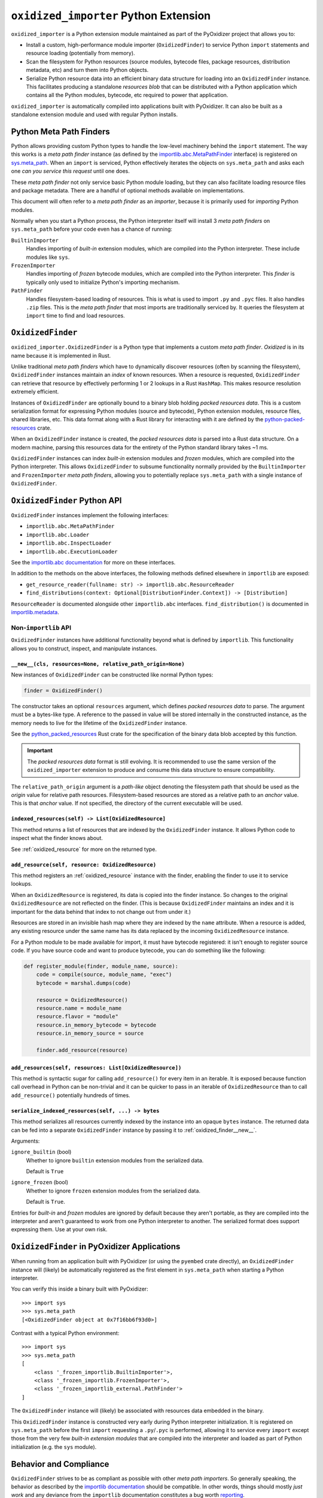 .. _oxidized_importer:

======================================
``oxidized_importer`` Python Extension
======================================

``oxidized_importer`` is a Python extension module maintained as part of
the PyOxidizer project that allows you to:

* Install a custom, high-performance module importer (``OxidizedFinder``)
  to service Python ``import`` statements and resource loading (potentially
  from memory).
* Scan the filesystem for Python resources (source modules, bytecode
  files, package resources, distribution metadata, etc) and turn them
  into Python objects.
* Serialize Python resource data into an efficient binary data structure
  for loading into an ``OxidizedFinder`` instance. This facilitates
  producing a standalone *resources blob* that can be distributed with
  a Python application which contains all the Python modules, bytecode,
  etc required to power that application.

``oxidized_importer`` is automatically compiled into applications built
with PyOxidizer. It can also be built as a standalone extension module and
used with regular Python installs.

Python Meta Path Finders
========================

Python allows providing custom Python types to handle the low-level
machinery behind the ``import`` statement. The way this works is a
*meta path finder* instance (as defined by the
`importlib.abc.MetaPathFinder <https://docs.python.org/3/library/importlib.html#importlib.abc.MetaPathFinder>`_
interface) is registered on
`sys.meta_path <https://docs.python.org/3/library/sys.html#sys.meta_path>`_.
When an ``import`` is serviced, Python effectively iterates the objects
on ``sys.meta_path`` and asks each one *can you service this request*
until one does.

These *meta path finder* not only service basic Python module loading,
but they can also facilitate loading resource files and package metadata.
There are a handful of optional methods available on implementations.

This document will often refer to a *meta path finder* as an *importer*,
because it is primarily used for *importing* Python modules.

Normally when you start a Python process, the Python interpreter itself
will install 3 *meta path finders* on ``sys.meta_path`` before your
code even has a chance of running:

``BuiltinImporter``
   Handles importing of *built-in* extension modules, which are compiled
   into the Python interpreter. These include modules like ``sys``.
``FrozenImporter``
   Handles importing of *frozen* bytecode modules, which are compiled
   into the Python interpreter. This *finder* is typically only used
   to initialize Python's importing mechanism.
``PathFinder``
   Handles filesystem-based loading of resources. This is what is used
   to import ``.py`` and ``.pyc`` files. It also handles ``.zip`` files.
   This is the *meta path finder* that most imports are traditionally
   serviced by. It queries the filesystem at ``import`` time to find
   and load resources.

``OxidizedFinder``
==================

``oxidized_importer.OxidizedFinder`` is a Python type that implements a
custom *meta path finder*. *Oxidized* is in its name because it is
implemented in Rust.

Unlike traditional *meta path finders* which have to dynamically
discover resources (often by scanning the filesystem), ``OxidizedFinder``
instances maintain an *index* of known resources. When a resource is
requested, ``OxidizedFinder`` can retrieve that resource by effectively
performing 1 or 2 lookups in a Rust ``HashMap``. This makes resource
resolution extremely efficient.

Instances of ``OxidizedFinder`` are optionally bound to a binary blob
holding *packed resources data*. This is a custom serialization format
for expressing Python modules (source and bytecode), Python extension
modules, resource files, shared libraries, etc. This data format
along with a Rust library for interacting with it are defined by the
`python-packed-resources <https://crates.io/crates/python-packed-resources>`_
crate.

When an ``OxidizedFinder`` instance is created, the *packed resources
data* is parsed into a Rust data structure. On a modern machine, parsing
this resources data for the entirety of the Python standard library
takes ~1 ms.

``OxidizedFinder`` instances can index *built-in* extension modules
and *frozen* modules, which are compiled into the Python interpreter. This
allows ``OxidizedFinder`` to subsume functionality normally provided by
the ``BuiltinImporter`` and ``FrozenImporter`` *meta path finders*,
allowing you to potentially replace ``sys.meta_path`` with a single
instance of ``OxidizedFinder``.

``OxidizedFinder`` Python API
=============================

``OxidizedFinder`` instances implement the following interfaces:

* ``importlib.abc.MetaPathFinder``
* ``importlib.abc.Loader``
* ``importlib.abc.InspectLoader``
* ``importlib.abc.ExecutionLoader``

See the `importlib.abc documentation <https://docs.python.org/3/library/importlib.html#module-importlib.abc>`_
for more on these interfaces.

In addition to the methods on the above interfaces, the following methods
defined elsewhere in ``importlib`` are exposed:

* ``get_resource_reader(fullname: str) -> importlib.abc.ResourceReader``
* ``find_distributions(context: Optional[DistributionFinder.Context]) -> [Distribution]``

``ResourceReader`` is documented alongside other ``importlib.abc`` interfaces.
``find_distribution()`` is documented in
`importlib.metadata <https://docs.python.org/3/library/importlib.metadata.html>`_.

Non-``importlib`` API
---------------------

``OxidizedFinder`` instances have additional functionality beyond what
is defined by ``importlib``. This functionality allows you to construct,
inspect, and manipulate instances.

.. _oxidized_finder__new__:

``__new__(cls, resources=None, relative_path_origin=None)``
^^^^^^^^^^^^^^^^^^^^^^^^^^^^^^^^^^^^^^^^^^^^^^^^^^^^^^^^^^^

New instances of ``OxidizedFinder`` can be constructed like normal
Python types:

.. code-block:: python

    finder = OxidizedFinder()

The constructor takes an optional ``resources`` argument, which defines
*packed resources data* to parse. The argument must be a bytes-like type.
A reference to the passed in value will be stored internally in the
constructed instance, as the memory needs to live for the lifetime of
the ``OxidizedFinder`` instance.

See the `python_packed_resources <https://docs.rs/python-packed-resources/0.1.0/python_packed_resources/>`_
Rust crate for the specification of the binary data blob accepted by this
function.

.. important::

   The *packed resources data* format is still evolving. It is recommended
   to use the same version of the ``oxidized_importer`` extension to
   produce and consume this data structure to ensure compatibility.

The ``relative_path_origin`` argument is a *path-like* object denoting the
filesystem path that should be used as the *origin* value for relative path
resources. Filesystem-based resources are stored as a relative path to an
*anchor* value. This is that *anchor* value. If not specified, the directory
of the current executable will be used.

.. _oxidized_finder_indexed_resources:

``indexed_resources(self) -> List[OxidizedResource]``
^^^^^^^^^^^^^^^^^^^^^^^^^^^^^^^^^^^^^^^^^^^^^^^^^^^^^

This method returns a list of resources that are indexed by the
``OxidizedFinder`` instance. It allows Python code to inspect what
the finder knows about.

See :ref:`oxidized_resource` for more on the returned type.

.. _oxidized_finder_add_resource:

``add_resource(self, resource: OxidizedResource)``
^^^^^^^^^^^^^^^^^^^^^^^^^^^^^^^^^^^^^^^^^^^^^^^^^^

This method registers an :ref:`oxidized_resource` instance with the finder,
enabling the finder to use it to service lookups.

When an ``OxidizedResource`` is registered, its data is copied into the
finder instance. So changes to the original ``OxidizedResource`` are not
reflected on the finder. (This is because ``OxidizedFinder`` maintains an
index and it is important for the data behind that index to not change
out from under it.)

Resources are stored in an invisible hash map where they are indexed by
the ``name`` attribute. When a resource is added, any existing resource
under the same name has its data replaced by the incoming ``OxidizedResource``
instance.

For a Python module to be made available for import, it must have
bytecode registered: it isn't enough to register source code. If you have
source code and want to produce bytecode, you can do something like the
following:

.. code-block:: python

   def register_module(finder, module_name, source):
       code = compile(source, module_name, "exec")
       bytecode = marshal.dumps(code)

       resource = OxidizedResource()
       resource.name = module_name
       resource.flavor = "module"
       resource.in_memory_bytecode = bytecode
       resource.in_memory_source = source

       finder.add_resource(resource)

``add_resources(self, resources: List[OxidizedResource])``
^^^^^^^^^^^^^^^^^^^^^^^^^^^^^^^^^^^^^^^^^^^^^^^^^^^^^^^^^^

This method is syntactic sugar for calling ``add_resource()`` for every
item in an iterable. It is exposed because function call overhead in Python
can be non-trivial and it can be quicker to pass in an iterable of
``OxidizedResource`` than to call ``add_resource()`` potentially hundreds
of times.

.. _oxidized_finder_serialize_indexed_resources:

``serialize_indexed_resources(self, ...) -> bytes``
^^^^^^^^^^^^^^^^^^^^^^^^^^^^^^^^^^^^^^^^^^^^^^^^^^^

This method serializes all resources currently indexed by the instance
into an opaque ``bytes`` instance. The returned data can be fed into a
separate ``OxidizedFinder`` instance by passing it to
:ref:`oxidized_finder__new__`.

Arguments:

``ignore_builtin`` (bool)
   Whether to ignore ``builtin`` extension modules from the serialized data.

   Default is ``True``

``ignore_frozen`` (bool)
   Whether to ignore ``frozen`` extension modules from the serialized data.

   Default is ``True``.

Entries for *built-in* and *frozen* modules are ignored by default because
they aren't portable, as they are compiled into the interpreter and aren't
guaranteed to work from one Python interpreter to another. The serialized
format does support expressing them. Use at your own risk.

``OxidizedFinder`` in PyOxidizer Applications
=============================================

When running from an application built with PyOxidizer (or using the
``pyembed`` crate directly), an ``OxidizedFinder`` instance will (likely)
be automatically registered as the first element in ``sys.meta_path`` when
starting a Python interpreter.

You can verify this inside a binary built with PyOxidizer::

   >>> import sys
   >>> sys.meta_path
   [<OxidizedFinder object at 0x7f16bb6f93d0>]

Contrast with a typical Python environment::

   >>> import sys
   >>> sys.meta_path
   [
       <class '_frozen_importlib.BuiltinImporter'>,
       <class '_frozen_importlib.FrozenImporter'>,
       <class '_frozen_importlib_external.PathFinder'>
   ]

The ``OxidizedFinder`` instance will (likely) be associated with resources
data embedded in the binary.

This ``OxidizedFinder`` instance is constructed very early during Python
interpreter initialization. It is registered on ``sys.meta_path`` before
the first ``import`` requesting a ``.py``/``.pyc`` is performed, allowing
it to service every ``import`` except those from the very few *built-in
extension modules* that are compiled into the interpreter and loaded as
part of Python initialization (e.g. the ``sys`` module).

Behavior and Compliance
=======================

``OxidizedFinder`` strives to be as compliant as possible with other *meta
path importers*. So generally speaking, the behavior as described by the
`importlib documentation <https://docs.python.org/3/library/importlib.html>`_
should be compatible. In other words, things should mostly *just work*
and any deviance from the ``importlib`` documentation constitutes a bug
worth `reporting <https://github.com/indygreg/PyOxidizer/issues>`_.

That being said, ``OxidizedFinder``'s approach to loading resources is
drastically different from more traditional means, notably loading files
from the filesystem. PyOxidizer breaks a lot of assumptions about how things
have worked in Python and there is some behavior that may seem odd or
in violation of documented behavior in Python.

The sections below attempt to call out known areas where ``OxidizedFinder``
deviates from typical behavior.

.. _no_file:

``__file__`` and ``__cached__`` Module Attributes
-------------------------------------------------

Python modules typically have a ``__file__`` attribute holding a ``str``
defining the filesystem path the source module was imported from (usually
a path to a ``.py`` file). There is also the similar - but lesser known -
``__cached__`` attribute holding the filesystem path of the bytecode module
(usually the path to a ``.pyc`` file).

.. important::

   ``OxidizedFinder`` will not set either attribute when importing modules
   from memory.

These attributes are not set because it isn't obvious what the values
should be! Typically, ``__file__`` is used by Python as an anchor point
to derive the path to some other file. However, when loading modules
from memory, the traditional filesystem hierarchy of Python modules
does not exist. In the opinion of PyOxidizer's maintainer, exposing
``__file__`` would be *lying* and this would cause more potential for
harm than good.

While we may make it possible to define ``__file__`` (and ``__cached__``)
on modules imported from memory someday, we do not yet support this.

``OxidizedFinder`` does, however, set ``__file__`` and ``__cached__``
on modules imported from the filesystem. See
:ref:`packaging_resource_locations` for more on registering files for
filesystem loading. So, a workaround to restore these missing attributes
is to avoid in-memory loading.

.. note::

   Use of ``__file__`` is commonly encountered in code loading *resource
   files*. See :ref:`resource_files` for more on this topic, including
   how to port code to more modern Python APIs for loading resources.

``__path__`` Module Attribute
-----------------------------

Python modules that are also packages must have a ``__path__`` attribute
containing an iterable of ``str``. The iterable can be empty.

If a module is imported from the filesystem, ``OxidizedFinder`` will
set ``__path__`` to the parent directory of the module's file, just like
the standard filesystem importer would.

If a module is imported from memory, ``__path__`` will be set to the
path of the current executable joined with the package name. e.g. if
the current executable is ``/usr/bin/myapp`` and the module/package name
is ``foo.bar``, ``__path__`` will be ``["/usr/bin/myapp/foo/bar"]``.
On Windows, paths might look like ``C:\dev\myapp.exe\foo\bar``.

Python's ``zipimport`` importer uses the same approach for modules
imported from zip files, so there is precedence for ``OxidizedFinder``
doing things this way.

``ResourceReader`` Compatibility
--------------------------------

``ResourceReader`` has known compatibility differences with Python's default
filesystem-based importer. See :ref:`resource_reader_support` for details.

``ResourceLoader`` Compatibility
--------------------------------

The ``ResourceLoader`` interface is implemented but behavior of
``get_data(path)`` has some variance with Python's filesystem-based importer.

See :ref:`resource_loader_support` for details.

.. note::

   ``ResourceLoader`` is deprecated as of Python 3.7. Code should be ported
   to ``ResourceReader`` / ``importlib.resources`` if possible.

.. _packaging_importlib_metadata_compatibility:

``importlib.metadata`` Compatibility
------------------------------------

``OxidizedFinder`` implements ``find_distributions()`` and therefore provides
the required hook for ``importlib.metadata`` to resolve ``Distribution``
instances. However, the returned objects do not implement the full
``Distribution`` interface.

This is because there is no available ``Distribution`` base class in Python
3.7 for PyOxidizer to extend with its custom functionality. We could
implement all of this functionality, but it would be a lot of work: it
would be easier to wait until PyOxidizer requires Python 3.8 and then we
can use the types in ``importlib.metadata`` directly.

The ``PyOxidizerDistribution`` instances returned by
``OxidizedFinder.find_distributions()`` have the following behavior:

* ``read_text(filename)`` will return a ``str`` on success or raise
  ``IOError`` on failure.
* The ``metadata`` property will return an ``email.message.Message`` instance
  from the parsed ``METADATA`` or ``PKG-INFO`` file, just like the standard
  library. ``IOError`` will be raised if these metadata files cannot be found.
* The ``version`` property will resolve to a ``str`` on success or raise
  ``IOError`` on failure to resolve ``metadata``.
* The ``entry_points``, ``files``, and ``requires`` properties/attributes
  will raise ``NotImplementedError`` on access.

In addition, ``OxidizedFinder.find_distributions()`` ignores the ``path``
attribute of the passed ``Context`` instance. Only the ``name`` attribute
is consulted. If ``name`` is ``None``, all packages with registered
distribution files will be returned. Otherwise the returned ``list``
contains at most 1 ``PyOxidizerDistribution`` corresponding to the
requested package ``name``.

.. _oxidized_resource:

``OxidizedResource`` Python Type
================================

The ``OxidizedResource`` Python type represents a *resource* that is indexed
by a ``OxidizedFinder`` instance.

Each instance represents a named entity with associated metadata and data.
e.g. an instance can represent a Python module with associated source and
bytecode.

New instances can be constructed via ``OxidizedResource()``. This will return
an instance whose ``flavor = "none"`` and ``name = ""``. All properties will
be ``None`` or ``false``.

Properties
----------

The following properties/attributes exist on ``OxidizedResource`` instances:

``flavor``
   A ``str`` describing the *flavor* of this resource.
   See :ref:`oxidized_resource_flavors` for more.

``name``
   The ``str`` name of the resource.

``is_package``
   A ``bool`` indicating if this resource is a Python package.

``is_namespace_package``
   A ``bool`` indicating if this resource is a Python namespace package.

``in_memory_source``
   ``bytes`` or ``None`` holding Python module source code that should be
   imported from memory.

``in_memory_bytecode``
   ``bytes`` or ``None`` holding Python module bytecode that should be
   imported from memory.

   This is raw Python bytecode, as produced from the ``marshal`` module.
   ``.pyc`` files have a header before this data that will need to be
   stripped should you want to move data from a ``.pyc`` file into this
   field.

``in_memory_bytecode_opt1``
   ``bytes`` or ``None`` holding Python module bytecode at optimization level 1
   that should be imported from memory.

   This is raw Python bytecode, as produced from the ``marshal`` module.
   ``.pyc`` files have a header before this data that will need to be
   stripped should you want to move data from a ``.pyc`` file into this
   field.

``in_memory_bytecode_opt2``
   ``bytes`` or ``None`` holding Python module bytecode at optimization level 2
   that should be imported from memory.

   This is raw Python bytecode, as produced from the ``marshal`` module.
   ``.pyc`` files have a header before this data that will need to be
   stripped should you want to move data from a ``.pyc`` file into this
   field.

``in_memory_extension_module_shared_library``
   ``bytes`` or ``None`` holding native machine code defining a Python extension
   module shared library that should be imported from memory.

``in_memory_package_resources``
   ``dict[str, bytes]`` or ``None`` holding resource files to make available to
   the ``importlib.resources`` APIs via in-memory data access. The ``name`` of
   this object will be a Python package name. Keys in this dict are virtual
   filenames under that package. Values are raw file data.

``in_memory_distribution_resources``
   ``dict[str, bytes]`` or ``None`` holding resource files to make available to
   the ``importlib.metadata`` API via in-memory data access. The ``name`` of
   this object will be a Python package name. Keys in this dict are virtual
   filenames. Values are raw file data.

``in_memory_shared_library``
   ``bytes`` or ``None`` holding a shared library that should be imported from
   memory.

``shared_library_dependency_names``
   ``list[str]`` or ``None`` holding the names of shared libraries that this
   resource depends on. If this resource defines a loadable shared library,
   this list can be used to express what other shared libraries it depends on.

``relative_path_module_source``
   ``pathlib.Path`` or ``None`` holding the relative path to Python module
   source that should be imported from the filesystem.

``relative_path_module_bytecode``
   ``pathlib.Path`` or ``None`` holding the relative path to Python module
   bytecode that should be imported from the filesystem.

``relative_path_module_bytecode_opt1``
   ``pathlib.Path`` or ``None`` holding the relative path to Python module
   bytecode at optimization level 1 that should be imported from the filesystem.

``relative_path_module_bytecode_opt1``
   ``pathlib.Path`` or ``None`` holding the relative path to Python module
   bytecode at optimization level 2 that should be imported from the filesystem.

``relative_path_extension_module_shared_library``
   ``pathlib.Path`` or ``None`` holding the relative path to a Python extension
   module that should be imported from the filesystem.

``relative_path_package_resources``
   ``dict[str, pathlib.Path]`` or ``None`` holding resource files to make
   available to the ``importlib.resources`` APIs via filesystem access. The
   ``name`` of this object will be a Python package name. Keys in this dict are
   filenames under that package. Values are relative paths to files from which
   to read data.

``relative_path_distribution_resources``
   ``dict[str, pathlib.Path]`` or ``None`` holding resource files to make
   available to the ``importlib.metadata`` APIs via filesystem access. The
   ``name`` of this object will be a Python package name. Keys in this dict are
   filenames under that package. Values are relative paths to files from which
   to read data.

Property getters return a copy of data backed by a data structure not
exposed to Python.

.. warning::

   Mutations on values return by properties will **not** mutate the
   underlying ``OxidizedResource`` instance. You **must reassign a new
   value to persist changes**.

For example, ``resource.in_memory_package_resources["foo"] = b"foo"``
will create a new ``dict`` to service the ``in_memory_package_resources``
attribute access. Then, a new key will be inserted into that ``dict``.
This ``dict`` will be immediately thrown away because it was created
to service the attribute access and isn't stored in the underlying
data structure.

.. _oxidized_resource_flavors:

``OxidizedResource`` Flavors
----------------------------

Each ``OxidizedResource`` instance describes a particular type of resource.
The type is indicated by a ``flavor`` property on the instance.

The following flavors are defined:

``none``
   There is no resource flavor (you shouldn't see this).

``module``
   A Python module. These typically have source or bytecode attached.

   Modules can also be packages. In this case, they can hold additional
   data, such as a mapping of resource files.

``built-in``
   A built-in extension module. These represent Python extension modules
   that are compiled into the application and don't exist as separate
   shared libraries.

``frozen``
   A frozen Python module. These are Python modules whose bytecode is
   compiled into the application.

``extension``
   A Python extension module. These are shared libraries that can be loaded
   to provide additional modules to Python.

``shared_library``
   A shared library. e.g. a ``.so`` or ``.dll``.

.. _python_resource_types:

Python Types Representing Python Resources
==========================================

``oxidized_importer`` defines Python types which represent specific types
of Python *resources*. These types are documented in the sections below.

.. important::

   All types are backed by Rust structs and all properties return copies
   of the data. This means that if you mutate a Python variable that was
   obtained from an instance's property, that mutation won't be reflected
   in the backing Rust struct.

``PythonModuleSource``
----------------------

The ``oxidized_importer.PythonModuleSource`` type represents Python module
source code. e.g. a ``.py`` file.

Instances have the following properties:

``module`` (``str``)
   The fully qualified Python module name. e.g. ``my_package.foo``.

``source`` (``bytes``)
   The source code of the Python module.

   Note that source code is stored as ``bytes``, not ``str``. Most Python
   source is stored as ``utf-8``, so you can ``.encode("utf-8")`` or
   ``.decode("utf-8")`` to convert between ``bytes`` and ``str``.

``is_package`` (``bool``)
   This this module is a Python package.

``PythonModuleBytecode``
------------------------

The ``oxidized_importer.PythonModuleBytecode`` type represents Python
module bytecode. e.g. what a ``.pyc`` file holds (but without the header
that a ``.pyc`` file has).

Instances have the following properties:

``module`` (``str``)
   The fully qualified Python module name.

``bytecode`` (``bytes``)
   The bytecode of the Python module.

   This is what you would get by compiling Python source code via
   something like ``marshal.dumps(compile(source, "exe"))``. The bytecode
   does **not** contain a header, like what would be found in a ``.pyc``
   file.

``optimize_level`` (``int``)
   The bytecode optimization level. Either ``0``, ``1``, or ``2``.

``is_package`` (``bool``)
   Whether this module is a Python package.

``PythonExtensionModule``
-------------------------

The ``oxidized_importer.PythonExtensionModule`` type represents a
Python extension module. This is a shared library defining a Python
extension implemented in native machine code that can be loaded into
a process and defines a Python module. Extension modules are typically
defined by ``.so``, ``.dylib``, or ``.pyd`` files.

Instances have the following properties:

``name`` (``str``)
   The name of the extension module.

.. note::

   Properties of this type are read-only.

``PythonPackageResource``
-------------------------

The ``oxidized_importer.PythonPackageResource`` type represents a non-module
*resource* file. These are files that live next to Python modules that
are typically accessed via the APIs in ``importlib.resources``.

Instances have the following properties:

``package`` (``str``)
   The name of the leaf-most Python package this resource is associated with.

   With ``OxidizedFinder``, an ``importlib.abc.ResourceReader`` associated
   with this package will be used to load the resource.

``name`` (``str``)
   The name of the resource within its ``package``. This is typically the
   filename of the resource. e.g. ``resource.txt`` or ``child/foo.png``.

``data`` (``bytes``)
   The raw binary content of the resource.

``PythonPackageDistributionResource``
-------------------------------------

The ``oxidized_importer.PythonPackageDistributionResource`` type represents
a non-module *resource* file living in a package distribution directory
(e.g. ``<package>-<version>.dist-info`` or ``<package>-<version>.egg-info``).
These resources are typically accessed via the APIs in ``importlib.metadata``.

Instances have the following properties:

``package`` (``str``)
   The name of the Python package this resource is associated with.

``version`` (``str``)
   Version string of Python package this resource is associated with.

``name`` (``str``)
   The name of the resource within the metadata distribution. This is
   typically the filename of the resource. e.g. ``METADATA``.

``data`` (``bytes``)
   The raw binary content of the resource.

Resource Scanning APIs
======================

.. _find_resources_in_path:

``find_resources_in_path(path)``
--------------------------------

The ``oxidized_importer.find_resources_in_path()`` function will scan the
specified filesystem path and return an iterable of objects representing
found resources. Those objects will by 1 of the types documented in
:ref:`python_resource_types`.

Only directories can be scanned.

To discover all filesystem based resources that Python's ``PathFinder``
*meta path finder* would (with the exception of ``.zip`` files), try the
following:

.. code-block:: python

   import os
   import oxidized_importer
   import sys

   resources = []
   for path in sys.path:
       if os.path.isdir(path):
           resources.extend(oxidized_importer.find_resources_in_path(path))

``OxidizedResourceCollector`` Python Type
=========================================

The ``oxidized_importer.OxidizedResourceCollector`` type provides functionality
for turning instances of :ref:`python_resource_types` into a collection
of ``OxidizedResource`` for loading into an ``OxidizedFinder`` instance. It
exists as a convenience, as working with individual ``OxidizedResource``
instances can be rather cumbersome.

Instances can be constructed by passing a ``policy=<str>`` argument defining
the resources policy for this collector. The string values are the same
as recognized by PyOxidizer's config files and are documented at
:ref:`config_python_resources_policy`.

e.g. to create a collector that only marks resources for in-memory loading:

.. code-block:: python

   import oxidized_importer

   collector = oxidized_importer.OxidizedResourceCollector(policy="in-memory-only")

Instances of ``OxidizedResourceCollector`` have the following properties:

``policy`` (``str``)
   Exposes the policy string this instance was constructed with. This property
   is read-only.

Methods are documented in the following sections.

``add_in_memory(resource)``
---------------------------

``OxidizedResourceCollector.add_in_memory(resource)`` adds a Python resource
type (``PythonModuleSource``, ``PythonModuleBytecode``, etc) to the collector
and marks it for loading via in-memory mechanisms.

``add_filesystem_relative(prefix, resource)``
---------------------------------------------

``OxidizedResourceCollector.add_filesystem_relative(prefix, resource)`` adds a
Python resource type (``PythonModuleSource``, ``PythonModuleBytecode``, etc) to
the collector and marks it for loading via a relative path next to some
*origin* path (as specified to the ``OxidizedFinder``). That relative path
can have a ``prefix`` value prepended to it. If no prefix is desired and you
want the resource placed next to the *origin*, use an empty ``str`` for
``prefix``.

``oxidize()``
-------------

``OxidizedResourceCollector.oxidize()`` takes all the resources collected so
far and turns them into data structures to facilitate later use.

The return value is a tuple of
``(List[OxidizedResource], List[Tuple[pathlib.Path, bytes, bool]])``.

The first element in the tuple is a list of ``OxidizedResource`` instances.

The second is a list of 3-tuples containing the relative filesystem
path for a file, the content to write to that path, and whether the file
should be marked as executable.

.. _oxidized_importer_freezing:

*Freezing* Applications with ``oxidized_importer``
--------------------------------------------------

``oxidized_importer`` can be used to create and run *frozen* Python
applications, where Python resources data (module source and bytecode,
etc) is *frozen*/packaged and distributed next to your *application*.

This is conceptually similar to what PyOxidizer does. The major
difference is that PyOxidizer will package and distribute a Python
distribution with your application: when only ``oxidized_importer`` is being
used, the Python distribution is provided by some other means (it is
typically already installed on the system). This makes ``oxidized_importer``
a light-weight alternative to PyOxidizer for scenarios where PyOxidizer
isn't suitable or viable.

The steps for *freezing* an application all look the same:

1. Load ``OxidizedResource`` instances into an ``OxidizedFinder`` instance
   so they are indexed.
2. Serialize indexed resources.
3. Write the serializes resources blob somewhere along with any
   files (if using filesystem-based loading).
4. Somehow make that resources blob available to others (you could
   add it as a *resource* file in your Python package for example).
5. From your application, construct an ``OxidizedFinder`` instance and
   load the resources blob you generated.
6. Register the ``OxidizedFinder`` instance as the first element on
   ``sys.meta_path``.

Here's what that may look like.

In your *build* process, you'll need to index resources and serialize
them. You can construct ``OxidizedResource`` instances directly and hand
them off to an ``OxidizedFinder`` instance. But you'll probably want to
use ``OxidizedResourceCollector`` to make this simpler.

Try something like the following:

.. code-block:: python

   import os
   import stat
   import sys

   import oxidized_importer

   # Create a collector to help with managing resources.
   collector = oxidized_importer.OxidizedResourceCollector(policy="in-memory-only")

   # Add all known Python resources by scanning sys.path.
   # Note: this will pull in the Python standard library and
   # any other installed packages, which may not be desirable!
   for path in sys.path:
       # Only directories can be scanned by oxidized_importer.
       if os.path.isdir(path):
           for resource in oxidized_importer.find_resources_in_path(path):
               collector.add_in_memory(resource)

   # Turn the collected resources into ``OxidizedResource`` and file
   # install rules.
   resources, file_installs = collector.oxidize()

   # Now index the resources so we can serialize them.
   finder = oxidized_importer.OxidizedFinder()
   finder.add_resources(resources)

   # Turn the indexed resources into an opaque blob.
   packed_data = finder.serialize_indexed_resources()

   # Write out that data somewhere.
   with open("oxidized_resources", "wb") as fh:
       fh.write(packed_data)

   # Then for all the file installs, materialize those files.
   for (path, data, executable) in file_installs:
       path.parent.mkdir(parents=True, exist_ok=True)

       with path.open("wb") as fh:
           fh.write(data)

       if executable:
           path.chmod(path.stat().st_mode | stat.S_IEXEC)

At this point, you've collected all known Python resources and written
out a data structure describing them all. For resources targeting in-memory
loading, the content of those resources is embedded in the data structure.
For resources targeting filesystem-relative loading, the data structure
contains the relative path to those resources. And you've written out the
files in the locations where those relative paths point to.

Now, from our *application* code, we need to load the resources
and register the custom importer with Python:

.. code-block:: python

   import os
   import sys

   import oxidized_importer

   # Load the resources data into memory.
   with open("oxidized_resources", "rb") as fh:
       packed_data = fh.read()

   # Load those resources into an instance of our custom importer. This
   # will read the index in the passed data structure and make all
   # resources immediately available for importing.
   finder = oxidized_importer.OxidizedFinder(resources=packed_data)

   # If the relative path of filesystem-based resources is not relative
   # to the current executable (which is likely the ``python3`` executable),
   # you'll need to set ``origin`` to the directory the resources are
   # relative to.
   finder = oxidized_importer.OxidizedFinder(
       resources=packed_data,
       relative_path_origin=os.path.dirname(os.path.abspath(__file__)),
   )

   # Register the meta path finder as the first item, making it the
   # first finder that is consulted.
   sys.meta_path.insert(0, finder)

   # At this point, you should be able to ``import`` modules defined
   # in the resources data!

Common Issues
-------------

Extension Modules Support
^^^^^^^^^^^^^^^^^^^^^^^^^

Unlike PyOxidizer, ``OxidizedResourceCollector`` isn't (yet) as intelligent
about how to handle extension modules (standalone machine native
shared libraries). And even PyOxidizer's support for extension modules can
be brittle.

One notable difference between PyOxidizer and ``OxidizedResourceCollector``
is PyOxidizer is able to determine whether importing extension modules
from memory is supported and is able to automatically redirect an extension
module to filesystem-based loading if not supported.
``OxidizedResourceCollector`` is *dumb* and adds resources where you tell it
to.

``OxidizedFinder`` supports loading extension modules from memory on Windows.
But everywhere else, this isn't supported and will result in an
``ImportError`` if you index an extension module for in-memory loading.

To work around this deficiency, you'll want to mark extension modules as
loaded from the filesystem unless you are on Windows. Try something
like this:

.. code-block:: python

   import oxidized_importer

   collector = oxidized_importer.OxidizedResourceCollector(
       policy="prefer-in-memory-fallback-filesystem-relative:"
   )

   # Redirect extension modules to the filesystem and everything else to
   # memory.
   for resource in oxidized_importer(find_resources_in_path("/path/to/resources")):
       if isinstance(resource, oxidized_importer.PythonExtensionModule):
           collector.add_filesystem_relative("lib", resource)
       else:
           collector.add_in_memory(resource)

Resource Scanning Descends Into ``site-packages``
-------------------------------------------------

``oxidized_importer.find_resources_in_path()`` descends into ``site-packages``
directories. This is arguably not the desired behavior, especially when
in the context of virtualenvs, which may want to not inherit the resources
in the ``site-packages`` of the *outer* Python installation. This will
likely be fixed in a future release.

Security Implications of Loading Resources
==========================================

``OxidizedFinder`` allows Python code to define its own ``OxidizedResource``
instances to be made available for loading. This means Python code can define
its own Python module source or bytecode that could later be executed. It also
allows registration of extension modules and shared libraries, which give
a vector for allowing execution of native machine code.

This feature has security implications, as it provides a vector for arbitrary
code execution.

While it might be possible to restrict this feature to provide stronger
security protections, we have not done so yet. Our thinking here is that
it is extremely difficult to sandbox Python code. Security sandboxing at the
Python layer is effectively impossible: the only effective mechanism to
sandbox Python is to add protections at the process level. e.g. by restricting
what system calls can be performed. We feel that the capability to inject
new Python modules and even shared libraries via ``OxidizedFinder`` doesn't
provide any new or novel vector that doesn't already exist in Python's standard
library and can't already be exploited by well-crafted Python code. Therefore,
this feature isn't a net regression in security protection.

If you have a use case that requires limiting the features of
``OxidizedFinder`` so security isn't sacrificed, please
`file an issue <https://github.com/indygreg/PyOxidizer/issues>`.

